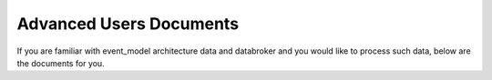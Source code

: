 Advanced Users Documents
========================

If you are familiar with event_model architecture data and databroker and you would like to process such data,
below are the documents for you.
